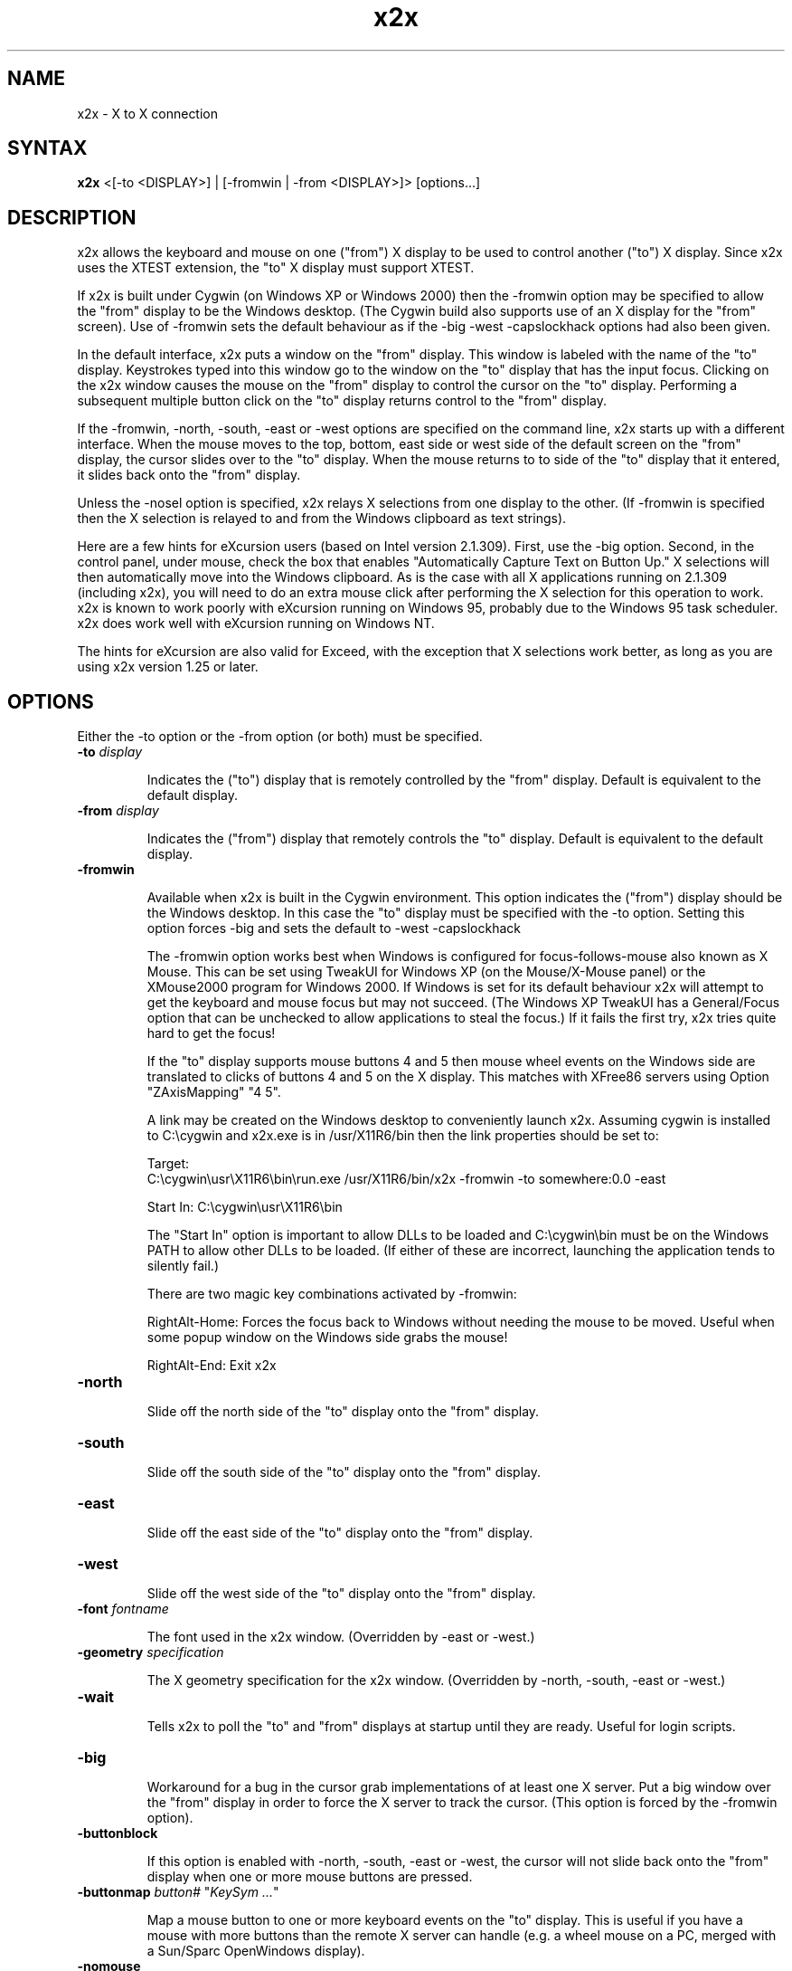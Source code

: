 .nh
.de URL
\\$2 \(laURL: \\$1 \(ra\\$3
..
.if \n[.g] .mso www.tmac
\" .mso www.tmac
.TH x2x 1
.SH NAME
x2x \- X to X connection
.SH SYNTAX
\fB x2x\fR  <[\-to <DISPLAY>] | [\-fromwin | \-from <DISPLAY>]> [options...]
.SH DESCRIPTION
x2x allows the keyboard and mouse on one ("from") X display to be used to
control another ("to") X display.  Since x2x uses the XTEST extension,
the "to" X display must support XTEST.

If x2x is built under Cygwin (on Windows XP or Windows 2000) then the
\-fromwin option may be specified to allow the "from" display to be the
Windows desktop. (The Cygwin build also supports use of an X display
for the "from" screen). Use of \-fromwin sets the default behaviour as
if the \-big \-west \-capslockhack options had also been given.

In the default interface, x2x puts a window on the "from" display.
This window is labeled with the name of the "to" display.  Keystrokes
typed into this window go to the window on the "to" display that has
the input focus.  Clicking on the x2x window causes the mouse on the
"from" display to control the cursor on the "to" display.  Performing
a subsequent multiple button click on the "to" display returns control
to the "from" display.

If the \-fromwin, \-north, \-south, \-east or \-west options are specified
on the command line, x2x starts up with a different interface.  When
the mouse moves to the top, bottom, east side or west side of the
default screen on the "from" display, the cursor slides over to the
"to" display.  When the mouse returns to to side of the "to" display
that it entered, it slides back onto the "from" display.

Unless the \-nosel option is specified, x2x relays X selections from
one display to the other. (If \-fromwin is specified then the X
selection is relayed to and from the Windows clipboard as text strings).

Here are a few hints for eXcursion users (based on Intel version
2.1.309).  First, use the \-big option.  Second, in the control panel,
under mouse, check the box that enables "Automatically Capture Text on
Button Up."  X selections will then automatically move into the
Windows clipboard.  As is the case with all X applications running on
2.1.309 (including x2x), you will need to do an extra mouse click
after performing the X selection for this operation to work.  x2x is
known to work poorly with eXcursion running on Windows 95, probably
due to the Windows 95 task scheduler.  x2x does work well with eXcursion
running on Windows NT.

The hints for eXcursion are also valid for Exceed, with the exception
that X selections work better, as long as you are using x2x version
1.25 or later.

.SH OPTIONS
Either the \-to option or the \-from option (or both) must be specified.
.TP
.B \-to \fIdisplay\fP
.IP
Indicates the ("to") display that is remotely controlled by the "from" display.
Default is equivalent to the default display.
.TP
.B \-from \fIdisplay\fP
.IP
Indicates the ("from") display that remotely controls the "to" display.
Default is equivalent to the default display.
.TP
.B \-fromwin
.IP
Available when x2x is built in the Cygwin environment. This option
indicates the ("from") display should be the Windows desktop. In this
case the "to" display must be specified with the \-to option. Setting
this option forces \-big and sets the default to \-west \-capslockhack

The \-fromwin option works best when Windows is configured for
focus-follows-mouse also known as X Mouse. This can be set using
TweakUI for Windows XP (on the Mouse/X-Mouse panel) or the XMouse2000
program for Windows 2000. If Windows is set for its default behaviour
x2x will attempt to get the keyboard and mouse focus but may not
succeed. (The Windows XP TweakUI has a General/Focus option that can be
unchecked to allow applications to steal the focus.) If it fails the
first try, x2x tries quite hard to get the focus!

If the "to" display supports mouse buttons 4 and 5 then mouse wheel
events on the Windows side are translated to clicks of buttons 4 and 5
on the X display. This matches with XFree86 servers using
Option "ZAxisMapping" "4 5".

A link may be created on the Windows desktop to conveniently launch
x2x. Assuming cygwin is installed to C:\\cygwin and x2x.exe is in
/usr/X11R6/bin then the link properties should be set to:

Target:
.br
C:\\cygwin\\usr\\X11R6\\bin\\run.exe\ /usr/X11R6/bin/x2x\ \-fromwin\ \-to\ somewhere:0.0\ \-east

Start In: C:\\cygwin\\usr\\X11R6\\bin

The "Start In" option is important to allow DLLs to be loaded and
C:\\cygwin\\bin must be on the Windows PATH to allow other DLLs to be
loaded. (If either of these are incorrect, launching the application
tends to silently fail.)

There are two magic key combinations activated by \-fromwin:

RightAlt-Home: Forces the focus back to Windows without needing the
mouse to be moved. Useful when some popup window on the Windows side
grabs the mouse!

RightAlt-End: Exit x2x
.TP
.B \-north
.IP
Slide off the north side of the "to" display onto the "from" display.
.TP
.B \-south
.IP
Slide off the south side of the "to" display onto the "from" display.
.TP
.B \-east
.IP
Slide off the east side of the "to" display onto the "from" display.
.TP
.B \-west
.IP
Slide off the west side of the "to" display onto the "from" display.
.TP
.B \-font \fIfontname\fP
.IP
The font used in the x2x window. (Overridden by \-east or \-west.)
.TP
.B \-geometry \fIspecification\fP
.IP
The X geometry specification for the x2x window.
(Overridden by \-north, \-south, \-east or \-west.)
.TP
.B \-wait
.IP
Tells x2x to poll the "to" and "from" displays at startup until they
are ready.  Useful for login scripts.
.TP
.B \-big
.IP
Workaround for a bug in the cursor grab implementations of at least one
X server.  Put a big window over the "from" display in order to force the
X server to track the cursor. (This option is forced by the \-fromwin option).
.TP
.B \-buttonblock
.IP
If this option is enabled with \-north, \-south, \-east or \-west, the
cursor will not slide back onto the "from" display when one or more
mouse buttons are pressed.
.TP
.B \-buttonmap \fIbutton#\fP \fR"\fP\fIKeySym ...\fP\fR"\fP
.IP
Map a mouse button to one or more keyboard events on the "to" display.
This is useful if you have a mouse with more buttons than the remote X
server can handle (e.g. a wheel mouse on a PC, merged with a Sun/Sparc
OpenWindows display).
.TP
.B \-nomouse
.IP
Don't capture the mouse.
(Overridden by \-north, \-south, \-east or \-west.)
.TP
.B \-nopointermap
.IP
Since x2x uses XTEST, which sends input at a lower level than the
pointer button mapping, x2x needs to understand the "to" display's
button mapping and do appropriate conversion.  Use this option
to turn off the pointer button conversion.
.TP
.B \-nosel
.IP
Don't relay the X selection between displays.
.TP
.B \-noautoup
.IP
Normally, the autoup feature in x2x automatically lifts up all keys and
mouse buttons when it removes the cursor from the "from" display.
.B
Note: the autoup feature changes the state of lock functions like
.B
Caps Lock.  The state of the lock function may not correspond to
.B
the state of the keyboard LEDs!
To disable this feature, use the \-noautoup command line option.
.TP
.B \-resurface
.IP
Ugly hack to work-around window manager ugliness.  The \-north, \-south,
\-east and \-west modes actually put a small window on the side of the
"from" display.  This option causes this window to resurface itself if
another window ever obscures it.  This option can cause really nasty
behavior if another application tries to do the same thing.  Useful for
login scripts.
.TP
.B \-win-output
.IP
Makes the small window ("trigger window") on the side of the "from" display
an InputOutput window instead of an InputOnly window. Visibility notification
events are never generated for InputOnly window, therefore -resurface would
not work for InputOnly window. Use -win-output together with -resurface.
.TP
.B \-win-transparent
.IP
Makes the small window ("trigger window") transparent. Use with -win-output option.
.TP
.B \-struts
.IP
Advertise struts in _NET_WM_STRUT
    
Once upon a time, the trigger window was a regular window and could be
arbitrarily stacked. If obscured it would stop working. Later the
trigger window became a dock, to be treated specially by the window
manager. The EWMH spec
.B suggests
placing docks over all other
windows... but some window managers place docks below before unmapping
them. XMonad is one such window manager. In this case we would like to
advertise struts - reserved space along screen edges that is not
normally obscured. However this should not happen if the dock is already
above all windows. And thus the new '\-struts' settings is born, which
uses the '_NET_WM_STRUT' property.
    
Note that this is a less hacky alternative to '\-resurface'.
.TP
.B \-capslockhack
.IP
Ugly hack to work-around the situation in which the "to" Xserver doesn't
seem to honor the state of the CapsLock on the "from" Xserver. This is
the default when the \-fromwin option is given (although the hack used
is slightly less ugly).
.TP
.B \-nocapslockhack
.IP
Disable the \-capslockhack behaviour. Used to change the default
behaviour after the \-fromwin option is specified.
.TP
.B \-clipcheck
.IP
Check that clipboard entries are regular strings (XA_STRING) before
forwarding to Windows. Enabling this is safer but may prevent copying
with certain setups (eg from emacs under KDE/XFree).
.TP
.B \-shadow \fIdisplay\fP
.IP
Also sends mouse movements and keystrokes to this display.  Useful
for demos.  Amaze your friends: specify multiple shadows.
.TP
.B \-sticky \fIsticky-key\fP
.IP
This option is primarily for "lock" keys like Caps_Lock.  If a lock
key only seems to work on every other press, try this option.  The
sticky option prevents autoup for the specified key.  Look in
/usr/include/X11/keysymdef.h for a list of valid names of keys
(remove the leading XK_).
.TP
.B \-singlesticky
.IP
Some X servers generate both a key down and a key up when a lock key
is toggled.  Some X servers generate a key down when a lock key is
activated and a key up only when it is deactivated.  This option will
allow an X server with the former behavior to control one with the
latter behavior.  Use this if Caps_Lock lock is behaving like shift.
.TP
.B \-label \fIlabel\fP
.IP
Override the label of the control window (useful when running over ssh).
The label is the text displayed within the control window.
.TP
.B \-title \fItitle\fP
.IP
Override the title of the control window (useful when running over ssh).
.IP
.TP
.B \-copyright
.IP
Prints the full copyright for the x2x code.
.TP
.B \-noscale
.IP
This option turns off the mouse scaling.  In some circumstances, the
remote screen is so different in physical size or resolution that the
normal mouse scaling applied by x2x distorts the mouse movement so much
as to be practially unusable.  Note: this is only useful if the remote
screen is lower resolution than the local screen and also causes the
remote mouse pointer to warp around when it hits the edges.
.TP
.B \-completeregionleft
.IP
Describes leftmost coordinate of complete rectangle region in from-display.  If
from-display is configured with multiple monitors and they have different
resolution, few regions that does not belongs to any monitor becomes dead space
that mouse cannot move in.  In the case, the dead space can be mapped to legal
region of to-display.  If complete region in from-display is specified, X2X
maps only complete region to to-display and avoid the dead, but legal regions.
.TP
.B \-completeregionright
.IP
Describes rightmost coordinate of complete rectangle region in from-display.
.TP
.B \-completeregionup
.IP
Describes uppermost coordinate of complete rectangle region in from-display.
.TP
.B \-completeregionlow
.IP
Describes lowermost coordinate of complete rectangle region in from-display.
.SH EXAMPLES
Calling the system whose keyboard is to be used "primary" and the
other system "secondary", you need to specify either \-from
primary-x-display or \-to secondary-x-display.  The x2x program can be
run on either system.  The easiest way to maintain security is to
tunnel an X connection over ssh.  Since x2x can be run on either
computer, it can be invoked in either of the following ways, where we
assume the local display on each system is :0.
.TP
run indirectly on secondary:
.IP
primary $ ssh \-X secondary x2x \-to :0 \-east
.TP
run indirectly on primary:
.IP
secondary $ ssh \-X primary x2x \-from :0 \-west
.TP
run directly indirectly on primary:
.IP
primary $ ssh \-A secondary env DISPLAY=:0.0 ssh \-X primary x2x \-from :0 \-east

.RE
If your primary display is configured with several monitors having different
resolutions, \-completeregion(left|up|right|low) options can be helpful.
suppose that you have two monitors connected to the primary system and the
resolution of the left-side monitor is 300x300 while the right-side one is
400x400.  Also, you aligned these two monitors to be vertically centric.
Therefore, your primary system has virtually 700x400 resolution.

The left monitor covers (0,50,300,350) of the virtual total resolution while
the right monitor covers (300,0,700,400). The four numbers each represent left,
top, right, and bottom. Also, you have two dead spaces: (0,0,300,50) and
(0,350,300,400). Thus, the complete square region for this configuration would
be (0,50,700,350).

If no explicit description is provided, the x2x recognizes the virtual total
resolution (0,0,700,400) only. As a consequence, the dead space region cannot
be reached in the secondary system.  You can solve this problem by teaching x2x
that the real complete square region for the secondary system (0,50,700,350)
using the \-comptereregion(left|up|right|low) options as below:
.IP
\-completeregionleft 0 \-completeregionup 50 -completeregionright 700 -completeregionlow 350

.SH SEE ALSO
The
.URL http://synergy-project.org "synergy program"
has similar functionality to that of x2x, supports multiple platforms,
and when I try to use it my X session crashes.

There is a nice
.URL http://www.linuxjournal.com/content/share-keyboardmouse-between-multiple-computers-x2x "Linux Journal article on x2x" .
.SH AUTHOR
David Chaiken <chaiken@pa.dec.com>
.br
Mark Hayter (\-fromwin code, thanks to the WinVNC sources)
.br
Addition of \-north and \-south options by Charles Briscoe-Smith
<cpbs@debian.org>.
.br
Current maintaner is Mikhail Gusarov <dottedmag@dottedmag.net>
.SH BUGS
This software is experimental!  Heaven help you if your network
connection should go down.  Caveat hacker.  TANSTAAFL.

The
.URL http://github.com/dottedmag/x2x "x2x repository and issue tracker"
has moved to github.

When using the \-fromwin option if the Ctrl-Alt-Del keysequence is used
while the mouse is forwarded to the X display then the Ctrl and Alt
key press events are reported to x2x and forwarded but no other key
events are generated. Thus if the Ctrl-Alt-Del sequence is used to
manually lock the Windows display when the display is unlocked the
mouse will still be forwarded to the X screen and the X server will
believe Ctrl and Alt are still pressed. Pressing and releasing Ctrl
and Alt should restore correct operation, as should returning the
mouse to the Windows display (or using the RightAlt-Home magic key
sequence).

If you have trouble with some keys not working, try setting the
keymaps on both systems to be the same using \fBsetxkbmap\fR.
If that's not enough, make sure that the output of \fBsetxkbmap \-query\fR is identical on both machines.

.SH LAWYERESE
Copyright (c) 1997
Digital Equipment Corporation.  All rights reserved.

By downloading, installing, using, modifying or distributing this
software, you agree to the following:

1. CONDITIONS. Subject to the following conditions, you may download,
install, use, modify and distribute this software in source and binary forms:

a) Any source code, binary code and associated documentation
(including the online manual) used, modified or distributed must
reproduce and retain the above copyright notice, this list of
conditions and the following disclaimer.

b) No right is granted to use any trade name, trademark or logo of
Digital Equipment Corporation.  Neither the "Digital Equipment
Corporation" name nor any trademark or logo of Digital Equipment
Corporation may be used to endorse or promote products derived from
this software without the prior written permission of Digital
Equipment Corporation.

2.  DISCLAIMER.  THIS SOFTWARE IS PROVIDED BY DIGITAL "AS IS" AND ANY
EXPRESS OR IMPLIED WARRANTIES, INCLUDING, BUT NOT LIMITED TO, THE
IMPLIED WARRANTIES OF MERCHANTABILITY AND FITNESS FOR A PARTICULAR
PURPOSE ARE DISCLAIMED.IN NO EVENT SHALL DIGITAL BE LIABLE FOR ANY
DIRECT, INDIRECT, INCIDENTAL, SPECIAL, EXEMPLARY, OR CONSEQUENTIAL
DAMAGES (INCLUDING, BUT NOT LIMITED TO, PROCUREMENT OF SUBSTITUTE
GOODS OR SERVICES; LOSS OF USE, DATA, OR PROFITS; OR BUSINESS
INTERRUPTION) HOWEVER CAUSED AND ON ANY THEORY OF LIABILITY, WHETHER
IN CONTRACT, STRICT LIABILITY, OR TORT (INCLUDING NEGLIGENCE OR
OTHERWISE) ARISING IN ANY WAY OUT OF THE USE OF THIS SOFTWARE, EVEN IF
ADVISED OF THE POSSIBILITY OF SUCH DAMAGE.

Windows 95 and Windows NT are trademarks of Microsoft Corporation.
.br
Exceed is a trademark of Hummingbird Communications Ltd.
